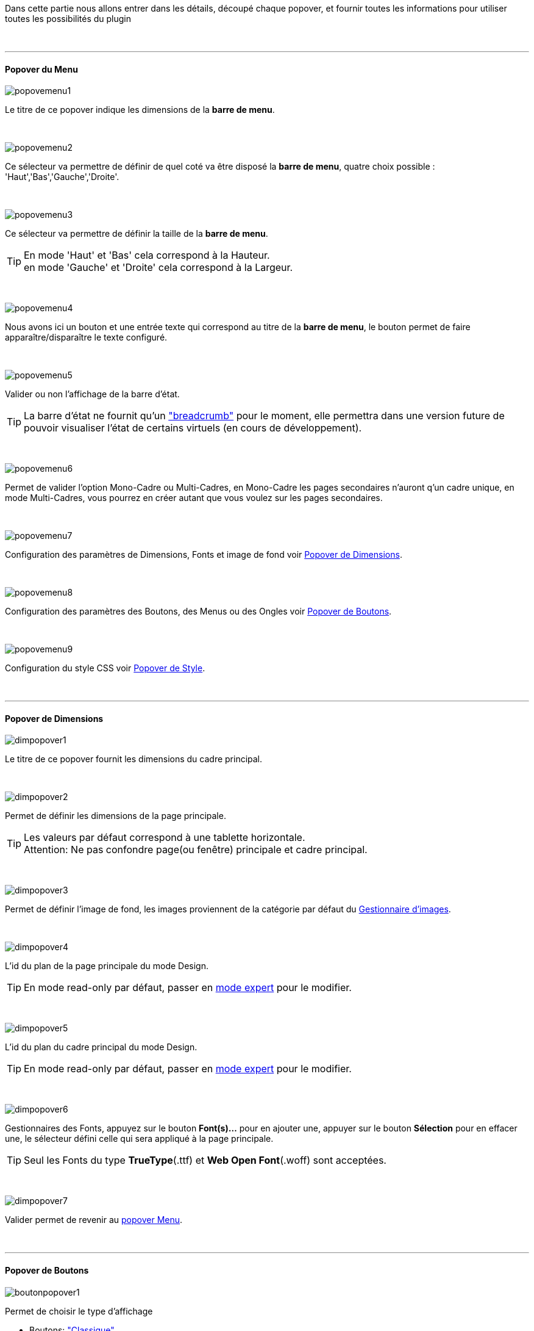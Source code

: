 :imagesdir: ../images

[role="col-md-12 text-justify"]
Dans cette partie nous allons entrer dans les détails, découpé chaque popover, et fournir toutes les informations pour utiliser toutes les possibilités du plugin

[role="row"]
{nbsp} +

'''
==== Popover du Menu

[role="col-md-4"]
image:popovemenu1.png[role="img-thumbnail"]
[role="col-md-8 text-justify"]
--
Le titre de ce popover indique les dimensions de la *barre de menu*. +
--
 
[role="row"]
{nbsp} +

[role="col-md-4"]
image:popovemenu2.png[role="img-thumbnail"]
[role="col-md-8 text-justify"]
--
Ce sélecteur va permettre de définir de quel coté va être disposé la *barre de menu*, quatre choix possible : 'Haut','Bas','Gauche','Droite'. +
--
 
[role="row"]
{nbsp} +

[role="col-md-4"]
image:popovemenu3.png[role="img-thumbnail"]
[role="col-md-8 text-justify"]
--
Ce sélecteur va permettre de définir la taille de la *barre de menu*.
--

[role="col-md-12 text-justify"]
--
[icon="../images/tip.png"]
[TIP]
En mode 'Haut' et 'Bas' cela correspond à la Hauteur. +
en mode 'Gauche' et 'Droite' cela correspond à la Largeur. +
--

[role="row"]
{nbsp} +

[role="col-md-4"]
image:popovemenu4.png[role="img-thumbnail"]
[role="col-md-8 text-justify"]
--
Nous avons ici un bouton et une entrée texte qui correspond au titre de la *barre de menu*, le bouton permet de faire apparaître/disparaître le texte configuré. +
--

[role="row"]
{nbsp} +

[role="col-md-4"]
image:popovemenu5.png[role="img-thumbnail"]
[role="col-md-8 text-justify"]
--
Valider ou non l'affichage de la barre d'état. +
--

[role="col-md-12 text-justify"]
--
[icon="../images/tip.png"]
[TIP]
La barre d'état ne fournit qu'un link:http://getbootstrap.com/components/#breadcrumbs["breadcrumb"] pour le moment, elle permettra dans une version future de pouvoir visualiser l'état de certains virtuels (en cours de développement). +
--

[role="row"]
{nbsp} +

[role="col-md-4"]
image:popovemenu6.png[role="img-thumbnail"]
[role="col-md-8 text-justify"]
--
Permet de valider l'option Mono-Cadre ou Multi-Cadres, en Mono-Cadre les pages secondaires n'auront q'un cadre unique, en mode Multi-Cadres, vous pourrez en créer autant que vous voulez sur les pages secondaires. +
--

[role="row"]
{nbsp} +

[role="col-md-4"]
image:popovemenu7.png[role="img-thumbnail"]
[role="col-md-8 text-justify"]
--
Configuration des paramètres de Dimensions, Fonts et image de fond voir <<popover_de_dimensions, Popover de Dimensions>>. +
--
 
[role="row"]
{nbsp} +

[role="col-md-4"]
image:popovemenu8.png[role="img-thumbnail"]
[role="col-md-8 text-justify"]
--
Configuration des paramètres des Boutons, des Menus ou des Ongles voir <<popover_de_boutons,Popover de Boutons>>. +
--
 
[role="row"]
{nbsp} +

[role="col-md-4"]
image:popovemenu9.png[role="img-thumbnail"]
[role="col-md-8 text-justify"]
--
Configuration du style CSS voir <<popover_de_style,Popover de Style>>. +
--
 
[role="row"]
{nbsp} +

'''
==== Popover de Dimensions

[role="col-md-4"]
image:dimpopover1.png[role="img-thumbnail"]
[role="col-md-8 text-justify"]
--
Le titre de ce popover fournit les dimensions du cadre principal. +
--
 
[role="row"]
{nbsp} +

[role="col-md-4"]
image:dimpopover2.png[role="img-thumbnail"]
[role="col-md-8 text-justify"]
--
Permet de définir les dimensions de la page principale. +
--

[role="col-md-12 text-justify"]
--
[icon="../images/tip.png"]
[TIP]
Les valeurs par défaut correspond à une tablette horizontale. +
[label label-danger]#Attention:# Ne pas confondre page(ou fenêtre) principale et cadre principal. +
--

[role="row"]
{nbsp} +

[role="col-md-4"]
image:dimpopover3.png[role="img-thumbnail"]
[role="col-md-8 text-justify"]
--
Permet de définir l'image de fond, les images proviennent de la catégorie par défaut du <<gestionnaire_d_8217_images,Gestionnaire d'images>>. +
--

[role="row"]
{nbsp} +

[role="col-md-4"]
image:dimpopover4.png[role="img-thumbnail"]
[role="col-md-8 text-justify"]
--
L'id du plan de la page principale du mode Design. +
--

[role="col-md-12 text-justify"]
--
[icon="../images/tip.png"]
[TIP]
En mode read-only par défaut, passer en <<mode_expert,mode expert>> pour le modifier. +
--

[role="row"]
{nbsp} +

[role="col-md-4"]
image:dimpopover5.png[role="img-thumbnail"]
[role="col-md-8 text-justify"]
--
L'id du plan du cadre principal du mode Design. +
--

[role="col-md-12 text-justify"]
--
[icon="../images/tip.png"]
[TIP]
En mode read-only par défaut, passer en <<mode_expert,mode expert>> pour le modifier. +
--

[role="row"]
{nbsp} +

[role="col-md-4"]
image:dimpopover6.png[role="img-thumbnail"]
[role="col-md-8 text-justify"]
--
Gestionnaires des Fonts, appuyez sur le bouton *Font(s)...* pour en ajouter une, appuyer sur le bouton *Sélection* pour en effacer une, le sélecteur défini celle qui sera appliqué à la page principale. +
--

[role="col-md-12 text-justify"]
--
[icon="../images/tip.png"]
[TIP]
Seul les Fonts du type *TrueType*(.ttf) et *Web Open Font*(.woff) sont acceptées. +
--

[role="row"]
{nbsp} +

[role="col-md-4"]
image:dimpopover7.png[role="img-thumbnail"]
[role="col-md-8 text-justify"]
--
Valider permet de revenir au <<popover_du_menu,popover Menu>>. +
--

[role="row"]
{nbsp} +

'''
==== Popover de Boutons

[role="col-md-4"]
image:boutonpopover1.png[role="img-thumbnail"]
[role="col-md-8 text-justify"]
--
Permet de choisir le type d'affichage +

* Boutons: link:http://getbootstrap.com/css/#buttons["Classique"].
* Onglets: voir link:http://getbootstrap.com/css/#nav-tabs["Nav Tabs"].
* Onglets: voir link:http://getbootstrap.com/css/#nav-pills["Nav Pills"]. +
-- 

[role="row"]
{nbsp} +

[role="col-md-4"]
image:boutonpopover2.png[role="img-thumbnail"]
[role="col-md-8 text-justify"]
--
La taille des boutons. +
--

[role="col-md-12 text-justify"]
--
[icon="../images/warning.png"]
[WARNING]
Ne s'applique pas aux Onglets ou Menus. 
--

[role="row"]
{nbsp} +

[role="col-md-4"]
image:boutonpopover3.png[role="img-thumbnail"]
[role="col-md-8 text-justify"]
--
La couleur du bouton Home. +
--

[role="row"]
{nbsp} +

[role="col-md-4"]
image:boutonpopover4.png[role="img-thumbnail"]
[role="col-md-8 text-justify"]
--
Passe en mode justifié^(1)(2)^ pour les Onglets et Menus. +
~(1) les boutons prendrons toute la taille de la *barre de menu*.~ +
~(2) fonctionnalité buggué pour l'instant, elle est désactivé.~
--

[role="row"]
{nbsp} +

[role="col-md-4"]
--
image:boutonpopover5.png[role="img-thumbnail"]
image:menugroupé.png[role="img-thumbnail"] 
--
[role="col-md-8 text-justify"]
--
Permet d'utiliser le format groupé pour les boutons. +
--

[role="col-md-12 text-justify"]
--
[icon="../images/warning.png"]
[WARNING]
Ne s'applique pas aux Onglets ou Menus. +
--

[role="row"]
{nbsp} +

[role="col-md-4"]
image:boutonpopover6.png[role="img-thumbnail"]
[role="col-md-8 text-justify"]
--
Permet de décaler les boutons sur la *barre de menu*. +
--

[role="row"]
{nbsp} +

[role="col-md-4"]
image:boutonpopover7.png[role="img-thumbnail"]
[role="col-md-8 text-justify"]
--
Le premier bouton permet d'<<ajoutedition,ajouter un bouton>>, le suivant d'éditer le bouton indiquer par le sélecteur. +
--

[role="row"]
{nbsp} +

[role="col-md-4"]
image:boutonpopover8.png[role="img-thumbnail"]
[role="col-md-8 text-justify"]
--
permet de reclasser les boutons dans l'ordre que l'on veut. Il suffit de cliquer et glisser le bouton à l'emplacement désirer, cliquez sur *Valider* pour valider les modifications. +
--

[role="row"]
{nbsp} +

[role="col-md-4"]
image:boutonpopover9.png[role="img-thumbnail"]
[role="col-md-8 text-justify"]
--
Valider permet de revenir au <<popover_du_menu,popover Menu>>. +
--

[role="row"]
{nbsp} +

anchor:ajoutedition[]
'''
===== Ajout/Edition d'un Bouton

[role="col-md-4"]
image:creabouton.png[role="img-thumbnail"] 
image:editbouton.png[role="img-thumbnail"]
[role="col-md-8 text-justify"]
--
Indiqué le *Nom* du bouton, choisissez sa *Couleur* +
Le bouton *Sous-menu* permet d'afficher les entrées de sous-menu, Cliquez sur le bouton image:plus.png[role="img-thumbnail"] pour en rajouter une, le bouton image:trash.png[role="img-thumbnail"] permet d’effacer l'entrée. +
--

[role="col-md-12 text-justify"]
--
[icon="../images/tip.png"]
[TIP]
Les IDs des plan sont en mode read-only par défaut, passer en <<mode_expert,mode expert>> pour le modifier.
--

[role="row"]
{nbsp} +

'''
==== Popover de Style

[role="col-md-4"]
image:stylepopover1.png[role="img-thumbnail"]
[role="col-md-8 text-justify"]
--
La case à cocher sert à utiliser ces propres couleurs pour le texte et le fond si elle est cocher sinon les couleurs du profil *_Jeedom_*(TM) seront utilisées. +
--

[role="row"]
{nbsp} +

[role="col-md-4"]
image:stylepopover2.png[role="img-thumbnail"]
[role="col-md-8 text-justify"]
--
Définit la configuration des bordures pour la *barre de menu* le cadre principale, la barre d'état et les pages secondaires. +
--

[role="row"]
{nbsp} +

[role="col-md-4"]
image:stylepopover3.png[role="img-thumbnail"]
[role="col-md-8 text-justify"]
--
Définit la configuration de l'ombre pour la *barre de menu* le cadre principale, la barre d'état et les pages secondaires. +
--

[role="row"]
{nbsp} +

[role="col-md-4"]
image:stylepopover4.png[role="img-thumbnail"]
[role="col-md-8 text-justify"]
--
Valider permet de revenir au <<popover_du_menu,popover Menu>>. +
--
[role="row"]
{nbsp} +

'''
==== Popover des Cadres

[role="col-md-4"]
image:cadrepopover1.png[role="img-thumbnail"]
[role="col-md-8 text-justify"]
--
Titre du cadre donnant les dimmensions du cadre. +
image:cadrelock.png[role="img-thumbnail"] permet de vérouiller/dévérouiller le cadre. +
image:cadretrash.png[role="img-thumbnail"] Permet de supprimer le cadre. +
--

[role="row"]
{nbsp} +

[role="col-md-4"]
image:cadrepopover2.png[role="img-thumbnail"]
[role="col-md-8 text-justify"]
--
Nous avons ici un bouton et une entrée texte qui correspond au titre du cadre, le bouton permet de faire apparaître/disparaître le texte configuré. +
--

[role="row"]
{nbsp} +

[role="col-md-4"]
image:cadrepopover3.png[role="img-thumbnail"]
[role="col-md-8 text-justify"]
--
Permet de définir la couleur utiliser pour le cadre, par défaut le selecteur est grisé, la couleur de la fenêtre principale est utilisée. +
--

[role="row"]
{nbsp} +

[role="col-md-4"]
image:cadrepopover4.png[role="img-thumbnail"]
[role="col-md-8 text-justify"]
--
Permet de choisir une des Fonts disponible. Voir <<popover_de_dimensions,Dimensions>>. +
--

[role="row"]
{nbsp} +

[role="col-md-4"]
image:cadrepopover5.png[role="img-thumbnail"]
[role="col-md-8 text-justify"]
--
Permet de choisir une image de fond. Voir <<gestionnaire_d_8217_images,Gestionnaire d'images>>. +
--

[role="row"]
{nbsp} +

[role="col-md-4"]
image:cadrepopover6.png[role="img-thumbnail"]
[role="col-md-8 text-justify"]
--
Permet de définir le niveau de profondeur du cadre celons les niveaux du mode Design +
--

[role="col-md-12 text-justify"]
--
[icon="../images/tip.png"]
[TIP]
En théorie il doit rester à -1, implémenter pour des options avancées futures.
--

[role="row"]
{nbsp} +

[role="col-md-4"]
image:cadrepopover7.png[role="img-thumbnail"]
[role="col-md-8 text-justify"]
--
Le premier bouton permet d'ajouter un ligne SVG, le deuxième permet d'éditer la ligne SVG sélectionner dans le sélecteur.
--

[role="col-md-8 text-justify"]
--
[icon="../images/tip.png"]
[TIP]
Lorsque une ligne SVG est sélectionnée, elle clignote.
--

[role="row"]
{nbsp} +

'''
==== mode Expert
[role="col-md-12 text-justify"]
--
Pour éviter de nombreuse fausse manipulation, certain paramètres sont en lecture seule, mais il peut arriver que dans certaine situation on est besoin de les modifier manuellement. De plus le mode expert permet d’accéder à de nouvelles fonctionnalités. Une fois le mode expert validé vous pourrez modifier tous les IDs de plan. +
--

[role="row"]
{nbsp} +

[role="col-md-4"]
image:importer.png[role="img-thumbnail"]
[role="col-md-8 text-justify"]
--
Ces deux boutons comme leur nom l'indique permettent d'importer/exporter des thèmes. Pour l'instant cela ne fonctionne que pour la page principale, l'exportation des pages secondaires sera implémentée dans une version ultérieure,  Vous remarquerez l'extension _thm_, elle correspond à une page principale. +
--

[role="row"]
{nbsp} +

[role="col-md-4"]
image:raz.png[role="img-thumbnail"]
[role="col-md-8 text-justify"]
--
Ce bouton est à utiliser avec précaution, il va vider la page sélectionnée de tout contenu. Il est utile dans certain cas de pouvoir réinitialiser une page. +
--

[role="col-md-8 text-justify"]
--
[icon="../images/important.png"]
[IMPORTANT]
Toutes les données de la page seront effacées.
--

[role="row"]
{nbsp} +
